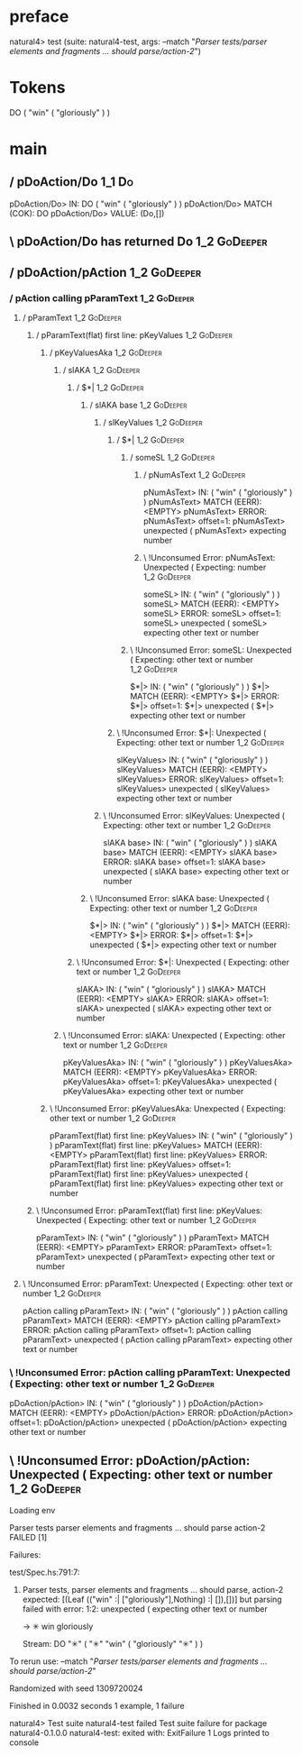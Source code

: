 * preface
:PROPERTIES:
:VISIBILITY: folded
:END:

natural4> test (suite: natural4-test, args: --match "/Parser tests/parser elements and fragments ... should parse/action-2/")

* Tokens
DO
    ( "win" ( "gloriously" ) )
* main
:PROPERTIES:
:VISIBILITY: children
:END:

** / pDoAction/Do                                                                                                      :1_1:Do:
pDoAction/Do> IN: DO ( "win" ( "gloriously" ) )
pDoAction/Do> MATCH (COK): DO
pDoAction/Do> VALUE: (Do,[])

** \ pDoAction/Do has returned Do                                                                                       :1_2:GoDeeper:
** / pDoAction/pAction                                                                                                  :1_2:GoDeeper:
*** / pAction calling pParamText                                                                                       :1_2:GoDeeper:
**** / pParamText                                                                                                     :1_2:GoDeeper:
***** / pParamText(flat) first line: pKeyValues                                                                      :1_2:GoDeeper:
****** / pKeyValuesAka                                                                                              :1_2:GoDeeper:
******* / slAKA                                                                                                    :1_2:GoDeeper:
******** / $*|                                                                                                    :1_2:GoDeeper:
********* / slAKA base                                                                                           :1_2:GoDeeper:
********** / slKeyValues                                                                                        :1_2:GoDeeper:
*********** / $*|                                                                                              :1_2:GoDeeper:
************ / someSL                                                                                         :1_2:GoDeeper:
************* / pNumAsText                                                                                   :1_2:GoDeeper:
pNumAsText> IN: ( "win" ( "gloriously" ) )
pNumAsText> MATCH (EERR): <EMPTY>
pNumAsText> ERROR:
pNumAsText> offset=1:
pNumAsText> unexpected (
pNumAsText> expecting number

************* \ !Unconsumed Error: pNumAsText: Unexpected ( Expecting: number                                :1_2:GoDeeper:
someSL> IN: ( "win" ( "gloriously" ) )
someSL> MATCH (EERR): <EMPTY>
someSL> ERROR:
someSL> offset=1:
someSL> unexpected (
someSL> expecting other text or number

************ \ !Unconsumed Error: someSL: Unexpected ( Expecting: other text or number                        :1_2:GoDeeper:
$*|> IN: ( "win" ( "gloriously" ) )
$*|> MATCH (EERR): <EMPTY>
$*|> ERROR:
$*|> offset=1:
$*|> unexpected (
$*|> expecting other text or number

*********** \ !Unconsumed Error: $*|: Unexpected ( Expecting: other text or number                             :1_2:GoDeeper:
slKeyValues> IN: ( "win" ( "gloriously" ) )
slKeyValues> MATCH (EERR): <EMPTY>
slKeyValues> ERROR:
slKeyValues> offset=1:
slKeyValues> unexpected (
slKeyValues> expecting other text or number

********** \ !Unconsumed Error: slKeyValues: Unexpected ( Expecting: other text or number                       :1_2:GoDeeper:
slAKA base> IN: ( "win" ( "gloriously" ) )
slAKA base> MATCH (EERR): <EMPTY>
slAKA base> ERROR:
slAKA base> offset=1:
slAKA base> unexpected (
slAKA base> expecting other text or number

********* \ !Unconsumed Error: slAKA base: Unexpected ( Expecting: other text or number                          :1_2:GoDeeper:
$*|> IN: ( "win" ( "gloriously" ) )
$*|> MATCH (EERR): <EMPTY>
$*|> ERROR:
$*|> offset=1:
$*|> unexpected (
$*|> expecting other text or number

******** \ !Unconsumed Error: $*|: Unexpected ( Expecting: other text or number                                   :1_2:GoDeeper:
slAKA> IN: ( "win" ( "gloriously" ) )
slAKA> MATCH (EERR): <EMPTY>
slAKA> ERROR:
slAKA> offset=1:
slAKA> unexpected (
slAKA> expecting other text or number

******* \ !Unconsumed Error: slAKA: Unexpected ( Expecting: other text or number                                   :1_2:GoDeeper:
pKeyValuesAka> IN: ( "win" ( "gloriously" ) )
pKeyValuesAka> MATCH (EERR): <EMPTY>
pKeyValuesAka> ERROR:
pKeyValuesAka> offset=1:
pKeyValuesAka> unexpected (
pKeyValuesAka> expecting other text or number

****** \ !Unconsumed Error: pKeyValuesAka: Unexpected ( Expecting: other text or number                             :1_2:GoDeeper:
pParamText(flat) first line: pKeyValues> IN: ( "win" ( "gloriously" ) )
pParamText(flat) first line: pKeyValues> MATCH (EERR): <EMPTY>
pParamText(flat) first line: pKeyValues> ERROR:
pParamText(flat) first line: pKeyValues> offset=1:
pParamText(flat) first line: pKeyValues> unexpected (
pParamText(flat) first line: pKeyValues> expecting other text or number

***** \ !Unconsumed Error: pParamText(flat) first line: pKeyValues: Unexpected ( Expecting: other text or number     :1_2:GoDeeper:
pParamText> IN: ( "win" ( "gloriously" ) )
pParamText> MATCH (EERR): <EMPTY>
pParamText> ERROR:
pParamText> offset=1:
pParamText> unexpected (
pParamText> expecting other text or number

**** \ !Unconsumed Error: pParamText: Unexpected ( Expecting: other text or number                                    :1_2:GoDeeper:
pAction calling pParamText> IN: ( "win" ( "gloriously" ) )
pAction calling pParamText> MATCH (EERR): <EMPTY>
pAction calling pParamText> ERROR:
pAction calling pParamText> offset=1:
pAction calling pParamText> unexpected (
pAction calling pParamText> expecting other text or number

*** \ !Unconsumed Error: pAction calling pParamText: Unexpected ( Expecting: other text or number                      :1_2:GoDeeper:
pDoAction/pAction> IN: ( "win" ( "gloriously" ) )
pDoAction/pAction> MATCH (EERR): <EMPTY>
pDoAction/pAction> ERROR:
pDoAction/pAction> offset=1:
pDoAction/pAction> unexpected (
pDoAction/pAction> expecting other text or number

** \ !Unconsumed Error: pDoAction/pAction: Unexpected ( Expecting: other text or number                                 :1_2:GoDeeper:
Loading env

Parser tests
  parser elements and fragments ... should parse
    action-2 FAILED [1]

Failures:

  test/Spec.hs:791:7: 
  1) Parser tests, parser elements and fragments ... should parse, action-2
       expected: [(Leaf (("win" :| ["gloriously"],Nothing) :| []),[])]
       but parsing failed with error:
       1:2:
       unexpected (
       expecting other text or number
       
       ->   ✳ win   gloriously
       
       
       Stream:
       DO "✳"
           ( "✳" "win"
               ( "gloriously" "✳" )
           )

  To rerun use: --match "/Parser tests/parser elements and fragments ... should parse/action-2/"

Randomized with seed 1309720024

Finished in 0.0032 seconds
1 example, 1 failure

natural4> Test suite natural4-test failed
Test suite failure for package natural4-0.1.0.0
    natural4-test:  exited with: ExitFailure 1
Logs printed to console

